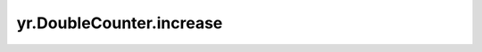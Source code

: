 .. _increase_DoubleCounter:

yr.DoubleCounter.increase
------------------------------
.. py:method:: DoubleCounter.increase(value: float)-> None

    将双精度计数器增加到给定的值。